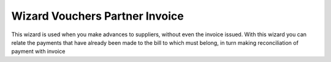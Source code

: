 Wizard Vouchers Partner Invoice
===============================

This wizard is used when you make advances to suppliers,
without even the invoice issued. With this wizard you can
relate the payments that have already been made to the
bill to which must belong, in turn making reconciliation of
payment with invoice